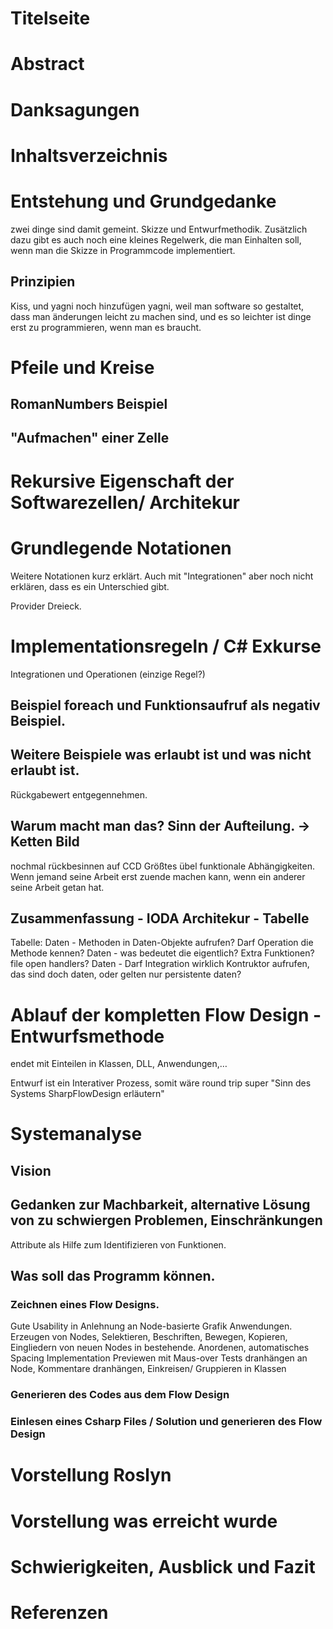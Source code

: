 * Titelseite
* Abstract
* Danksagungen
* Inhaltsverzeichnis
  


# THEORYTEIL


* Entstehung und Grundgedanke
	zwei dinge sind damit gemeint. Skizze und Entwurfmethodik. Zusätzlich
	dazu gibt es auch noch eine kleines Regelwerk, die man Einhalten soll,
wenn man die Skizze in Programmcode implementiert.
** Prinzipien 
   Kiss, und yagni noch hinzufügen
   yagni, weil man software so gestaltet, dass man änderungen leicht zu machen sind, und es so leichter ist
  dinge erst zu programmieren, wenn man es braucht.

* Pfeile und Kreise
** RomanNumbers Beispiel
** "Aufmachen" einer Zelle

* Rekursive Eigenschaft der Softwarezellen/ Architekur

* Grundlegende Notationen 
  Weitere Notationen kurz erklärt. Auch mit "Integrationen" aber noch nicht erklären, dass es ein Unterschied gibt. 
  
  Provider Dreieck.
* Implementationsregeln / C# Exkurse
Integrationen und Operationen (einzige Regel?)
** Beispiel foreach und Funktionsaufruf als negativ Beispiel.
** Weitere Beispiele was erlaubt ist und was nicht erlaubt ist.
   Rückgabewert entgegennehmen.
** Warum macht man das? Sinn der Aufteilung. -> Ketten Bild
   nochmal rückbesinnen auf CCD
   Größtes übel funktionale Abhängigkeiten. 
   Wenn jemand seine Arbeit erst zuende machen kann, wenn ein anderer seine Arbeit getan hat.
** Zusammenfassung - IODA Architekur -  Tabelle

   Tabelle: 
   Daten - Methoden in Daten-Objekte aufrufen? Darf Operation die Methode kennen?
   Daten - was bedeutet die eigentlich? Extra Funktionen? file open handlers?
   Daten - Darf Integration wirklich Kontruktor aufrufen, das sind doch daten, oder gelten nur persistente daten?
  
* Ablauf der kompletten Flow Design - Entwurfsmethode
  endet mit Einteilen in Klassen, DLL, Anwendungen,...

  Entwurf ist ein Interativer Prozess, somit wäre round trip super "Sinn des Systems SharpFlowDesign erläutern"


#  PRAXISTEIL
  


* Systemanalyse
** Vision
** Gedanken zur Machbarkeit, alternative Lösung von zu schwiergen Problemen, Einschränkungen
   Attribute als Hilfe zum Identifizieren von Funktionen.
** Was soll das Programm können.
*** Zeichnen eines Flow Designs.
    Gute Usability in Anlehnung an Node-basierte Grafik Anwendungen.
    Erzeugen von Nodes, Selektieren, Beschriften, Bewegen, 
    Kopieren, Eingliedern von neuen Nodes in bestehende.
    Anordenen, automatisches Spacing
    Implementation Previewen mit Maus-over
    Tests dranhängen an Node, Kommentare dranhängen,
    Einkreisen/ Gruppieren in Klassen
*** Generieren des Codes aus dem Flow Design
*** Einlesen eines Csharp Files / Solution und generieren des Flow Design
* Vorstellung Roslyn
* Vorstellung was erreicht wurde
* Schwierigkeiten, Ausblick und Fazit
  

  


* Referenzen
